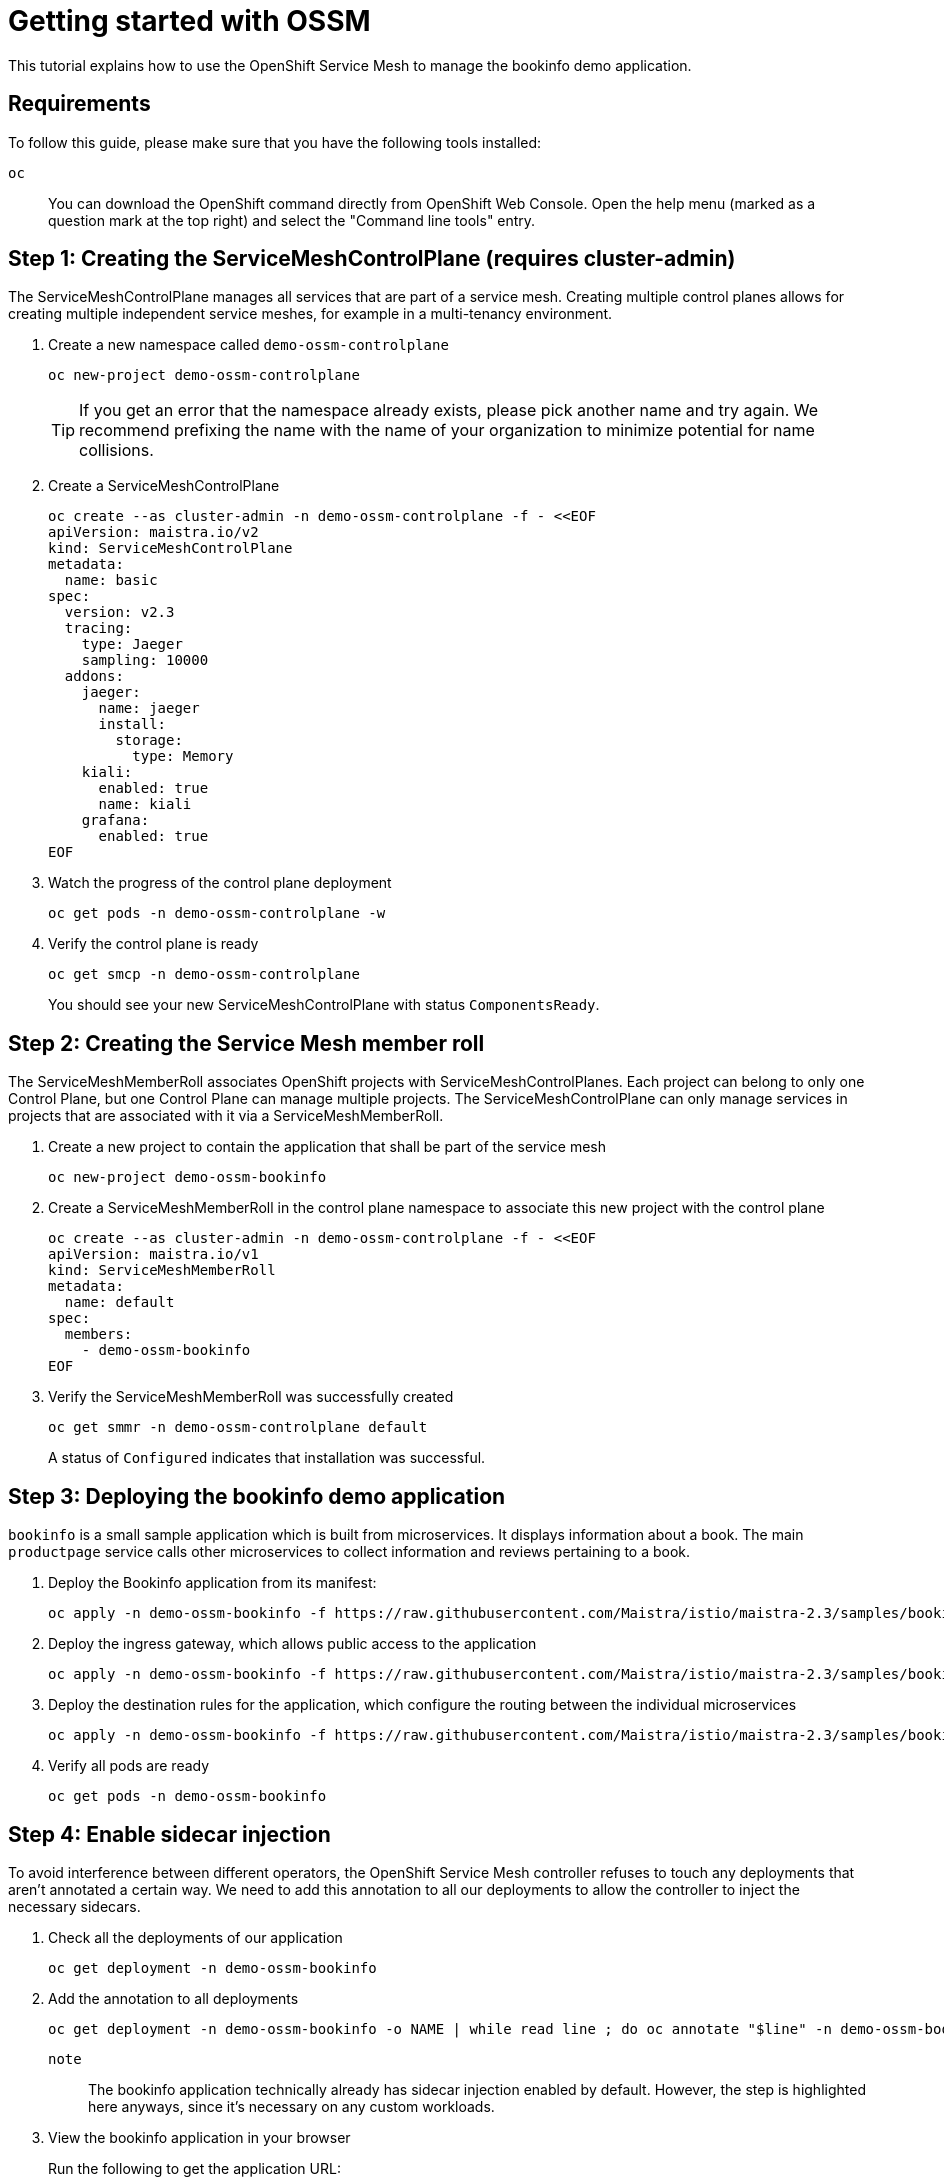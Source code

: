 = Getting started with OSSM

This tutorial explains how to use the OpenShift Service Mesh to manage the bookinfo demo application.


== Requirements

To follow this guide, please make sure that you have the following tools installed:

`oc`:: You can download the OpenShift command directly from OpenShift Web Console. Open the help menu (marked as a question mark at the top right) and select the "Command line tools" entry.


== Step 1: Creating the ServiceMeshControlPlane (requires cluster-admin)

The ServiceMeshControlPlane manages all services that are part of a service mesh. Creating multiple control planes allows for creating multiple independent service meshes, for example in a multi-tenancy environment.

. Create a new namespace called `demo-ossm-controlplane`
+
[source,shell]
--
oc new-project demo-ossm-controlplane
--
+
[TIP]
====
If you get an error that the namespace already exists, please pick another name and try again.
We recommend prefixing the name with the name of your organization to minimize potential for name collisions.
====

. Create a ServiceMeshControlPlane
+
[source,shell]
--
oc create --as cluster-admin -n demo-ossm-controlplane -f - <<EOF
apiVersion: maistra.io/v2
kind: ServiceMeshControlPlane
metadata:
  name: basic
spec:
  version: v2.3
  tracing:
    type: Jaeger
    sampling: 10000
  addons:
    jaeger:
      name: jaeger
      install:
        storage:
          type: Memory
    kiali:
      enabled: true
      name: kiali
    grafana:
      enabled: true
EOF
--

. Watch the progress of the control plane deployment
+
[source,shell]
--
oc get pods -n demo-ossm-controlplane -w
--

. Verify the control plane is ready
+
[source,shell]
--
oc get smcp -n demo-ossm-controlplane
--
+
You should see your new ServiceMeshControlPlane with status `ComponentsReady`.


== Step 2: Creating the Service Mesh member roll

The ServiceMeshMemberRoll associates OpenShift projects with ServiceMeshControlPlanes. Each project can belong to only one Control Plane, but one Control Plane can manage multiple projects. The ServiceMeshControlPlane can only manage services in projects that are associated with it via a ServiceMeshMemberRoll.

. Create a new project to contain the application that shall be part of the service mesh
+
[source,shell]
--
oc new-project demo-ossm-bookinfo
--
. Create a ServiceMeshMemberRoll in the control plane namespace to associate this new project with the control plane
+
[source,shell]
--
oc create --as cluster-admin -n demo-ossm-controlplane -f - <<EOF
apiVersion: maistra.io/v1
kind: ServiceMeshMemberRoll
metadata:
  name: default
spec:
  members:
    - demo-ossm-bookinfo
EOF
--

. Verify the ServiceMeshMemberRoll was successfully created
+
[source,shell]
--
oc get smmr -n demo-ossm-controlplane default
--
+
A status of `Configured` indicates that installation was successful.


== Step 3: Deploying the bookinfo demo application

`bookinfo` is a small sample application which is built from microservices. It displays information about a book. The main `productpage` service calls other microservices to collect information and reviews pertaining to a book.

. Deploy the Bookinfo application from its manifest:
+
[source,shell]
--
oc apply -n demo-ossm-bookinfo -f https://raw.githubusercontent.com/Maistra/istio/maistra-2.3/samples/bookinfo/platform/kube/bookinfo.yaml
--

. Deploy the ingress gateway, which allows public access to the application
+
[source,bash]
--
oc apply -n demo-ossm-bookinfo -f https://raw.githubusercontent.com/Maistra/istio/maistra-2.3/samples/bookinfo/networking/bookinfo-gateway.yaml
--

. Deploy the destination rules for the application, which configure the routing between the individual microservices
+
[source,bash]
--
oc apply -n demo-ossm-bookinfo -f https://raw.githubusercontent.com/Maistra/istio/maistra-2.3/samples/bookinfo/networking/destination-rule-all.yaml
--

. Verify all pods are ready
+
[source,bash]
--
oc get pods -n demo-ossm-bookinfo
--

== Step 4: Enable sidecar injection
To avoid interference between different operators, the OpenShift Service Mesh controller refuses to touch any deployments that aren't annotated a certain way. We need to add this annotation to all our deployments to allow the controller to inject the necessary sidecars.

. Check all the deployments of our application
+
[source,bash]
--
oc get deployment -n demo-ossm-bookinfo
--

. Add the annotation to all deployments
+
[source,bash]
--
oc get deployment -n demo-ossm-bookinfo -o NAME | while read line ; do oc annotate "$line" -n demo-ossm-bookinfo "sidecar.istio.io/inject=true" ; done
--
+
`note`:: The bookinfo application technically already has sidecar injection enabled by default. However, the step is highlighted here anyways, since it's necessary on any custom workloads.

. View the bookinfo application in your browser
+
Run the following to get the application URL:
+
[source,bash]
--
export GATEWAY_URL=$(oc -n demo-ossm-controlplane get route istio-ingressgateway -o jsonpath='{.spec.host}')
echo "http://$GATEWAY_URL/productpage"
--
. You can use the following command to generate some traffic to your application for testing:
+
[source,bash]
--
while true ; do curl "http://$GATEWAY_URL/productpage" > /dev/null ; sleep 1 ; done
--


== Step 5: Explore your microservices using the tools provided by OpenShift Service Mesh

. Navigate to kiali
.. Find the URL using this command:
+
[source,bash]
--
oc -n demo-ossm-controlplane get route kiali -o jsonpath='{.spec.host}'
--

.. Click on "Log In with OpenShift" to log into Kiali

.. Navigate to `Graph` to see an overview of your service mesh.
+
image::openshift-service-mesh/graph.png[]

.. For more information on Kiali and its features, see https://kiali.io/docs/features/[the Kiali documentation].


. Navigate to Jaeger
.. Find the URL using this command:
+
[source,bash]
--
oc -n demo-ossm-controlplane get route jaeger -o jsonpath='{.spec.host}'
--
.. Click on "Log In with OpenShift" to log into Jaeger
.. Select a service in the drop-down (such as the `productpage` service) and click on `Find Traces` to query for your service's traces
+
image::openshift-service-mesh/traces.png[]

.. For more information on Jaeger and its features, see https://www.jaegertracing.io/docs/[the Jaeger documentation].


== Step 6: Cleanup

Once you no longer need your demo deployment of the `bookinfo` application and its `ServiceMeshControlPlane`, clean it up by deleting the corresponding projects:

[source,bash]
--
oc delete project demo-ossm-bookinfo
oc delete project demo-ossm-controlplane
--